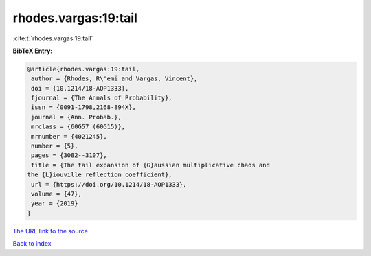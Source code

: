 rhodes.vargas:19:tail
=====================

:cite:t:`rhodes.vargas:19:tail`

**BibTeX Entry:**

.. code-block:: bibtex

   @article{rhodes.vargas:19:tail,
    author = {Rhodes, R\'emi and Vargas, Vincent},
    doi = {10.1214/18-AOP1333},
    fjournal = {The Annals of Probability},
    issn = {0091-1798,2168-894X},
    journal = {Ann. Probab.},
    mrclass = {60G57 (60G15)},
    mrnumber = {4021245},
    number = {5},
    pages = {3082--3107},
    title = {The tail expansion of {G}aussian multiplicative chaos and
   the {L}iouville reflection coefficient},
    url = {https://doi.org/10.1214/18-AOP1333},
    volume = {47},
    year = {2019}
   }
`The URL link to the source <ttps://doi.org/10.1214/18-AOP1333}>`_


`Back to index <../By-Cite-Keys.html>`_
